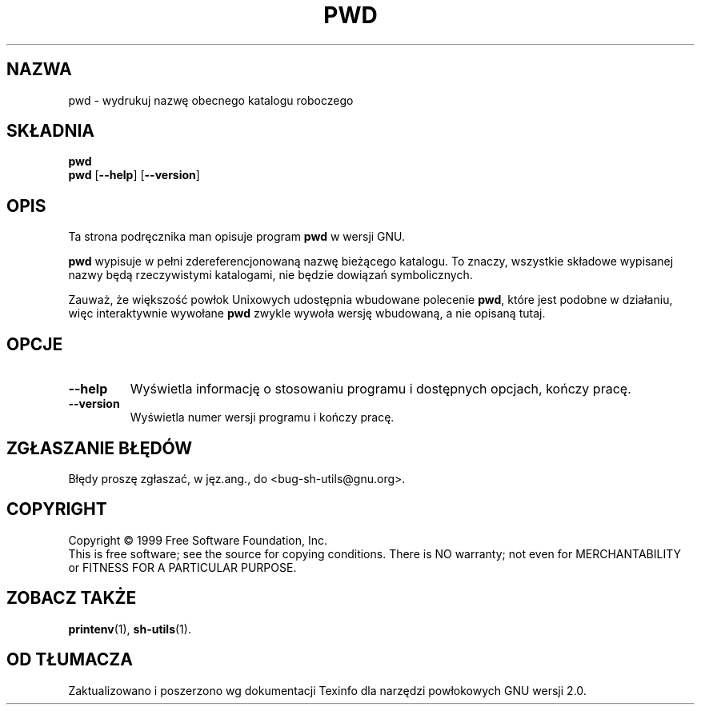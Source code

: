 .\" {PTM/PB/0.1/28-09-1998/"wydrukuj nazwę obecnego katalogu roboczego"}
.\" poszerzenie i aktualizacja do GNU sh-utils 2.0 PTM/WK/2000-VI
.ig
Transl.note: based on GNU man page pwd.1 and sh-utils.info

Copyright (C) 1994, 95, 96 Free Software Foundation, Inc.

Permission is granted to make and distribute verbatim copies of this
manual provided the copyright notice and this permission notice are
preserved on all copies.

Permission is granted to copy and distribute modified versions of
this manual under the conditions for verbatim copying, provided that
the entire resulting derived work is distributed under the terms of a
permission notice identical to this one.

Permission is granted to copy and distribute translations of this
manual into another language, under the above conditions for modified
versions, except that this permission notice may be stated in a
translation approved by the Foundation.
..
.TH PWD "1" FSF "maj 2000" "Narzędzia powłokowe GNU 2.0"
.SH NAZWA
pwd \- wydrukuj nazwę obecnego katalogu roboczego
.SH SKŁADNIA
.B pwd
.br
.B pwd
.RB [ \-\-help ]
.RB [ \-\-version ]
.SH OPIS
Ta strona podręcznika man opisuje program \fBpwd\fR w wersji GNU.
.PP
.B pwd
wypisuje w pełni zdereferencjonowaną nazwę bieżącego katalogu. To znaczy,
wszystkie składowe wypisanej nazwy będą rzeczywistymi katalogami, nie
będzie dowiązań symbolicznych.
.PP
Zauważ, że większość powłok Unixowych udostępnia wbudowane polecenie
.BR pwd ,
które jest podobne w działaniu, więc interaktywnie wywołane
.B pwd
zwykle wywoła wersję wbudowaną, a nie opisaną tutaj.
.SH OPCJE
.TP
.B \-\-help
Wyświetla informację o stosowaniu programu i dostępnych opcjach, kończy
pracę.
.TP
.B \-\-version
Wyświetla numer wersji programu i kończy pracę.
.SH "ZGŁASZANIE BŁĘDÓW"
Błędy proszę zgłaszać, w jęz.ang., do <bug-sh-utils@gnu.org>.
.SH COPYRIGHT
Copyright \(co 1999 Free Software Foundation, Inc.
.br
This is free software; see the source for copying conditions.  There is NO
warranty; not even for MERCHANTABILITY or FITNESS FOR A PARTICULAR PURPOSE.
.SH ZOBACZ TAKŻE
.BR printenv (1),
.BR sh-utils (1).
.SH OD TŁUMACZA
Zaktualizowano i poszerzono wg dokumentacji Texinfo dla narzędzi powłokowych
GNU wersji 2.0.
